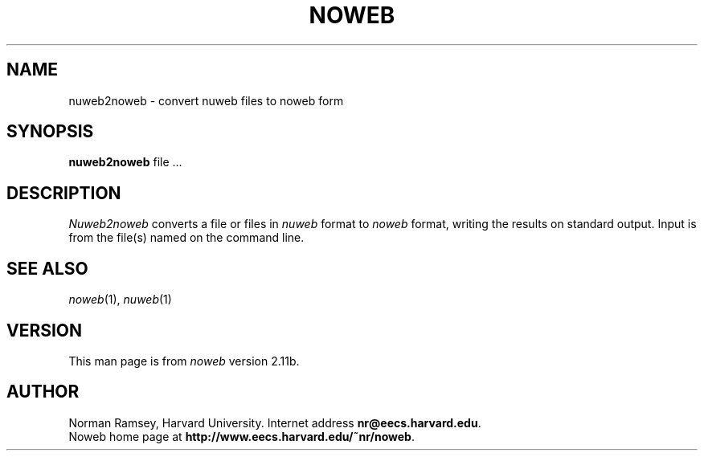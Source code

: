 .TH NOWEB 1 "3/28/2001"
.SH NAME
nuweb2noweb \- convert nuweb files to noweb form
.SH SYNOPSIS
.B nuweb2noweb
file ...
.SH DESCRIPTION
.I Nuweb2noweb
converts a file or files in 
.I nuweb
format to
.I noweb
format, writing the results on standard output.
Input is from the file(s) named on the command line.
.SH SEE ALSO
.PP
.IR noweb (1),
.IR nuweb (1)
.SH VERSION
This man page is from 
.I noweb
version 2.11b.
.SH AUTHOR
Norman Ramsey, Harvard University.
Internet address \fBnr@eecs.harvard.edu\fP.
.br
Noweb home page at \fBhttp://www.eecs.harvard.edu/~nr/noweb\fP.


